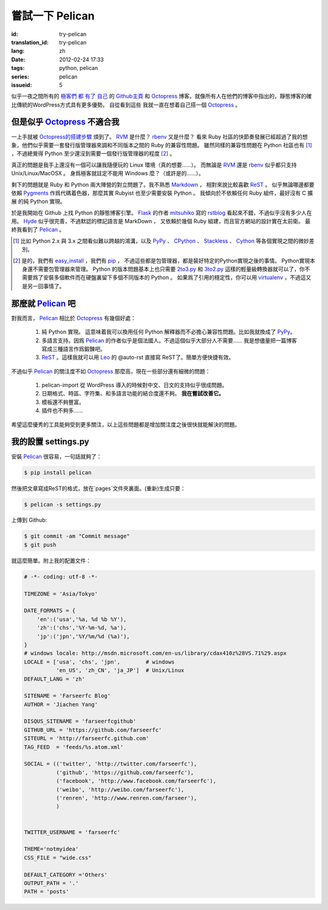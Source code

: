 嘗試一下 Pelican
====================

:id: try-pelican
:translation_id: try-pelican
:lang: zh
:date: 2012-02-24 17:33
:tags: python, pelican
:series: pelican
:issueid: 5

似乎一夜之間所有的
`極客們 <http://blog.yxwang.me/2011/11/migrated-to-octopress/>`_
`都 <http://xoyo.name/2012/02/migrate-to-octopress/>`_
`有了 <http://blog.xdite.net/posts/2011/10/07/what-is-octopress/>`_
`自己 <http://www.yangzhiping.com/tech/octopress.html>`_
的 `Github主頁 <http://pages.github.com/#user__organization_pages>`_
和 Octopress_ 博客。就像所有人在他們的博客中指出的，靜態博客的確比傳統的WordPress方式具有更多優勢。 自從看到這些
我就一直在想着自己搭一個 Octopress_ 。

.. _Octopress: http://octopress.org/

.. _Pelican: http://pelican.notmyidea.org/en/latest/

但是似乎 Octopress_ 不適合我
++++++++++++++++++++++++++++++++++++

一上手就被 `Octopress的搭建步驟 <http://octopress.org/docs/setup/>`_ 煩到了。 RVM_ 是什麼？ rbenv_ 又是什麼？
看來 Ruby 社區的快節奏發展已經超過了我的想象，他們似乎需要一套發行版管理器來調和不同版本之間的 Ruby 的兼容性問題。
雖然同樣的兼容性問題在 Python 社區也有 [#]_ ，不過總覺得 Python 至少還沒到需要一個發行版管理器的程度 [#]_ 。

真正的問題是我手上還沒有一個可以讓我隨便玩的 Linux 環境（真的想要……）。 而無論是 RVM_ 還是 rbenv_ 似乎都只支持 Unix/Linux/MacOSX 。 身爲極客就註定不能用 Windows 麼？（或許是的……）。

剩下的問題就是 Ruby 和 Python 兩大陣營的對立問題了。我不熟悉 Markdown_ ， 相對來說比較喜歡 ReST_ 。 似乎無論哪邊都要
依賴 Pygments_ 作爲代碼着色器，那麼其實 Rubyist 也至少需要安裝 Python 。 我傾向於不依賴任何 Ruby 組件，最好沒有 C 擴展
的純 Python 實現。

於是我開始在 Github 上找 Python 的靜態博客引擎。 Flask_ 的作者 mitsuhiko_ 寫的 rstblog_ 看起來不錯，不過似乎沒有多少人在用。 Hyde_ 似乎很完善，不過默認的標記語言是 MarkDown ， 又依賴於幾個 Ruby 組建，而且官方網站的設計實在太前衛。 最終我看到了 Pelican_ 。

.. [#] 比如 Python 2.x 與 3.x 之間看似難以跨越的鴻溝，以及 PyPy_ 、 CPython_ 、 Stackless_ 、 Cython_ 等各個實現之間的微妙差別。

.. [#] 是的，我們有 easy_install_ ，我們有 pip_ ， 不過這些都是包管理器，都是裝好特定的Python實現之後的事情。 Python實現本身還不需要包管理器來管理。 Python 的版本問題基本上也只需要 2to3.py_ 和 3to2.py_ 這樣的輕量級轉換器就可以了，你不需要爲了安裝多個軟件而在硬盤裏留下多個不同版本的 Python 。 如果爲了引用的穩定性，你可以用 virtualenv_ ，不過這又是另一回事情了。

.. _RVM: http://beginrescueend.com/

.. _rbenv: https://github.com/sstephenson/rbenv

.. _PyPy: http://pypy.org/

.. _CPython: http://python.org/

.. _Stackless: http://www.stackless.com/

.. _Cython: http://cython.org/

.. _easy_install: http://packages.python.org/distribute/easy_install.html

.. _pip: http://www.pip-installer.org/en/latest/index.html

.. _2to3.py: http://docs.python.org/release/3.0.1/library/2to3.html

.. _3to2.py: http://www.startcodon.com/wordpress/?cat=8

.. _virtualenv: http://pypi.python.org/pypi/virtualenv

.. _Markdown: http://daringfireball.net/projects/markdown/

.. _ReST: http://docutils.sourceforge.net/rst.html

.. _Pygments: http://pygments.org/

.. _Flask: http://flask.pocoo.org/

.. _mitsuhiko: https://github.com/mitsuhiko

.. _rstblog: https://github.com/mitsuhiko/rstblog

.. _Hyde: http://ringce.com/hyde

那麼就 Pelican_ 吧
++++++++++++++++++++++

對我而言， Pelican_ 相比於 Octopress_ 有幾個好處：

 #. 純 Python 實現。 這意味着我可以換用任何 Python 解釋器而不必擔心兼容性問題。比如我就換成了 PyPy_。
 #. 多語言支持。因爲 Pelican_ 的作者似乎是個法國人。不過這個似乎大部分人不需要…… 我是想儘量把一篇博客寫成三種語言作爲鍛鍊吧。
 #. ReST_ 。這樣我就可以用 Leo_ 的 @auto-rst 直接寫 ReST了。簡單方便快捷有效。
 
不過似乎 Pelican_ 的關注度不如 Octopress_ 那麼高，現在一些部分還有細微的問題：

 #. pelican-import 從 WordPress 導入的時候對中文、日文的支持似乎很成問題。
 #. 日期格式、時區、字符集、和多語言功能的結合度還不夠。  **我在嘗試改善它。**
 #. 模板還不夠豐富。
 #. 插件也不夠多……

希望這麼優秀的工具能夠受到更多關注，以上這些問題都是增加關注度之後很快就能解決的問題。
 
.. _Leo: http://webpages.charter.net/edreamleo/front.html

我的設置 settings.py
++++++++++++++++++++++++

安裝 Pelican_ 很容易，一句話就夠了：

.. code-block:: console

    $ pip install pelican

然後把文章寫成ReST的格式，放在`pages`文件夾裏面。(重新)生成只要：


.. code-block:: console

    $ pelican -s settings.py
    
上傳到 Github:

.. code-block:: console

    $ git commit -am "Commit message"
    $ git push

就這麼簡單。附上我的配置文件：

.. code-block:: python
    
    # -*- coding: utf-8 -*-
    
    TIMEZONE = 'Asia/Tokyo'
    
    DATE_FORMATS = {
        'en':('usa','%a, %d %b %Y'),
        'zh':('chs','%Y-%m-%d, %a'),
        'jp':('jpn','%Y/%m/%d (%a)'),
    }
    # windows locale: http://msdn.microsoft.com/en-us/library/cdax410z%28VS.71%29.aspx
    LOCALE = ['usa', 'chs', 'jpn',        # windows
              'en_US', 'zh_CN', 'ja_JP']  # Unix/Linux
    DEFAULT_LANG = 'zh'
    
    SITENAME = 'Farseerfc Blog'
    AUTHOR = 'Jiachen Yang'
    
    DISQUS_SITENAME = 'farseerfcgithub'
    GITHUB_URL = 'https://github.com/farseerfc'
    SITEURL = 'http://farseerfc.github.com'
    TAG_FEED  = 'feeds/%s.atom.xml'
    
    SOCIAL = (('twitter', 'http://twitter.com/farseerfc'),
              ('github', 'https://github.com/farseerfc'),
              ('facebook', 'http://www.facebook.com/farseerfc'),
              ('weibo', 'http://weibo.com/farseerfc'),
              ('renren', 'http://www.renren.com/farseer'),
              )
              
    
    TWITTER_USERNAME = 'farseerfc'
    
    THEME='notmyidea'
    CSS_FILE = "wide.css"
    
    DEFAULT_CATEGORY ='Others'
    OUTPUT_PATH = '.'
    PATH = 'posts'

